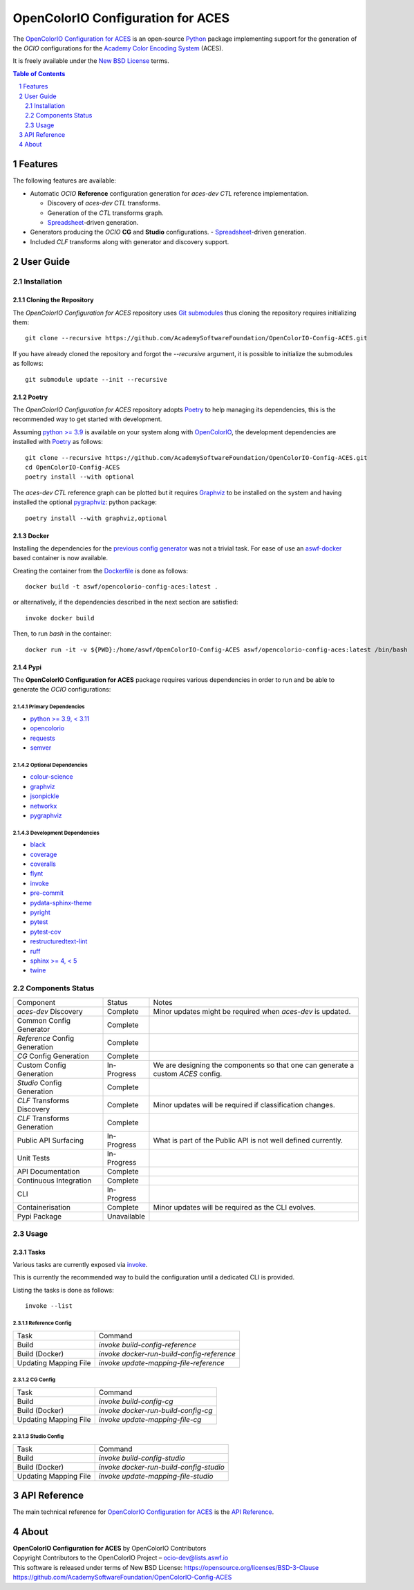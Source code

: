 ..
  SPDX-License-Identifier: CC-BY-4.0
  Copyright Contributors to the OpenColorIO Project.

OpenColorIO Configuration for ACES
==================================

.. start-badges

|actions| |artefacts|

.. |actions| image:: https://github.com/AcademySoftwareFoundation/OpenColorIO-Config-ACES/actions/workflows/continuous-integration-quality-unit-tests.yml/badge.svg
    :target: https://github.com/AcademySoftwareFoundation/OpenColorIO-Config-ACES/actions/workflows/continuous-integration-quality-unit-tests.yml
    :alt: Continuous Integration - Quality & Unit Tests

.. |artefacts| image:: https://github.com/AcademySoftwareFoundation/OpenColorIO-Config-ACES/actions/workflows/configuration-artifacts.yml/badge.svg
    :target: https://github.com/AcademySoftwareFoundation/OpenColorIO-Config-ACES/actions/workflows/configuration-artifacts.yml
    :alt: Configuration Artifacts

.. end-badges

The `OpenColorIO Configuration for ACES <https://github.com/AcademySoftwareFoundation/OpenColorIO-Config-ACES>`__
is an open-source `Python <https://www.python.org>`__ package implementing
support for the generation of the *OCIO* configurations for the
`Academy Color Encoding System <https://www.oscars.org/science-technology/sci-tech-projects/aces>`__
(ACES).

It is freely available under the
`New BSD License <https://opensource.org/licenses/BSD-3-Clause>`__ terms.

.. contents:: **Table of Contents**
    :backlinks: none
    :depth: 2

.. sectnum::

Features
--------

The following features are available:

-   Automatic *OCIO* **Reference** configuration generation for *aces-dev*
    *CTL* reference implementation.

    -   Discovery of *aces-dev* *CTL* transforms.
    -   Generation of the *CTL* transforms graph.
    -   `Spreadsheet <https://docs.google.com/spreadsheets/d/1SXPt-USy3HlV2G2qAvh9zit6ZCINDOlfKT07yXJdWLg>`__-driven generation.

-   Generators producing the *OCIO* **CG** and **Studio** configurations.
    -   `Spreadsheet <https://docs.google.com/spreadsheets/d/1nE95DEVtxtEkcIEaJk0WekyEH0Rcs8z_3fdwUtqP8V4>`__-driven generation.

-   Included *CLF* transforms along with generator and discovery support.

User Guide
----------

Installation
^^^^^^^^^^^^

Cloning the Repository
~~~~~~~~~~~~~~~~~~~~~~

The *OpenColorIO Configuration for ACES* repository uses `Git submodules <https://git-scm.com/book/en/v2/Git-Tools-Submodules>`__
thus cloning the repository requires initializing them::

    git clone --recursive https://github.com/AcademySoftwareFoundation/OpenColorIO-Config-ACES.git

If you have already cloned the repository and forgot the `--recursive`
argument, it is possible to initialize the submodules as follows::

    git submodule update --init --recursive

Poetry
~~~~~~

The *OpenColorIO Configuration for ACES* repository adopts `Poetry <https://poetry.eustace.io>`__
to help managing its dependencies, this is the recommended way to get started
with development.

Assuming `python >= 3.9 <https://www.python.org/download/releases>`__ is
available on your system along with `OpenColorIO <https://opencolorio.org>`__,
the development dependencies are installed with `Poetry <https://poetry.eustace.io>`__
as follows::

    git clone --recursive https://github.com/AcademySoftwareFoundation/OpenColorIO-Config-ACES.git
    cd OpenColorIO-Config-ACES
    poetry install --with optional

The *aces-dev* *CTL* reference graph can be plotted but it requires `Graphviz <https://graphviz.org>`__
to be installed on the system and having installed the optional `pygraphviz <https://pypi.org/project/pygraphviz>`__:
python package::

    poetry install --with graphviz,optional

Docker
~~~~~~

Installing the dependencies for the `previous config generator <https://github.com/imageworks/OpenColorIO-Configs>`__
was not a trivial task. For ease of use an `aswf-docker <https://github.com/AcademySoftwareFoundation/aswf-docker>`__
based container is now available.

Creating the container from the `Dockerfile <https://docs.docker.com/engine/reference/builder>`__
is done as follows::

    docker build -t aswf/opencolorio-config-aces:latest .

or alternatively, if the dependencies described in the next section are
satisfied::

    invoke docker build

Then, to run *bash* in the container::

    docker run -it -v ${PWD}:/home/aswf/OpenColorIO-Config-ACES aswf/opencolorio-config-aces:latest /bin/bash

Pypi
~~~~

The **OpenColorIO Configuration for ACES** package requires various
dependencies in order to run and be able to generate the *OCIO* configurations:

Primary Dependencies
********************

-   `python >= 3.9, < 3.11 <https://www.python.org/download/releases>`__
-   `opencolorio <https://pypi.org/project/opencolorio>`__
-   `requests <https://pypi.org/project/requests>`__
-   `semver <https://pypi.org/project/semver>`__

Optional Dependencies
*********************

-   `colour-science <https://pypi.org/project/colour-science>`__
-   `graphviz <https://www.graphviz.org>`__
-   `jsonpickle <https://jsonpickle.github.io>`__
-   `networkx <https://pypi.org/project/networkx>`__
-   `pygraphviz <https://pypi.org/project/pygraphviz>`__

Development Dependencies
************************

-   `black <https://pypi.org/project/black>`__
-   `coverage <https://pypi.org/project/coverage>`__
-   `coveralls <https://pypi.org/project/coveralls>`__
-   `flynt <https://pypi.org/project/flynt>`__
-   `invoke <https://pypi.org/project/invoke>`__
-   `pre-commit <https://pypi.org/project/pre-commit>`__
-   `pydata-sphinx-theme <https://pypi.org/project/pydata-sphinx-theme>`__
-   `pyright <https://pypi.org/project/pyright>`__
-   `pytest <https://pypi.org/project/pytest>`__
-   `pytest-cov <https://pypi.org/project/pytest-cov>`__
-   `restructuredtext-lint <https://pypi.org/project/restructuredtext-lint>`__
-   `ruff <https://pypi.org/project/ruff>`__
-   `sphinx >= 4, < 5 <https://pypi.org/project/sphinx>`__
-   `twine <https://pypi.org/project/twine>`__

Components Status
^^^^^^^^^^^^^^^^^

+-------------------------------+----------------+----------------------------------------------------------------------------------+
| Component                     | Status         | Notes                                                                            |
+-------------------------------+----------------+----------------------------------------------------------------------------------+
| *aces-dev* Discovery          | Complete       | Minor updates might be required when *aces-dev* is updated.                      |
+-------------------------------+----------------+----------------------------------------------------------------------------------+
| Common Config Generator       | Complete       |                                                                                  |
+-------------------------------+----------------+----------------------------------------------------------------------------------+
| *Reference* Config Generation | Complete       |                                                                                  |
+-------------------------------+----------------+----------------------------------------------------------------------------------+
| *CG* Config Generation        | Complete       |                                                                                  |
+-------------------------------+----------------+----------------------------------------------------------------------------------+
| Custom Config Generation      | In-Progress    | We are designing the components so that one can generate a custom *ACES* config. |
+-------------------------------+----------------+----------------------------------------------------------------------------------+
| *Studio* Config Generation    | Complete       |                                                                                  |
+-------------------------------+----------------+----------------------------------------------------------------------------------+
| *CLF* Transforms Discovery    | Complete       | Minor updates will be required if classification changes.                        |
+-------------------------------+----------------+----------------------------------------------------------------------------------+
| *CLF* Transforms Generation   | Complete       |                                                                                  |
+-------------------------------+----------------+----------------------------------------------------------------------------------+
| Public API Surfacing          | In-Progress    | What is part of the Public API is not well defined currently.                    |
+-------------------------------+----------------+----------------------------------------------------------------------------------+
| Unit Tests                    | In-Progress    |                                                                                  |
+-------------------------------+----------------+----------------------------------------------------------------------------------+
| API Documentation             | Complete       |                                                                                  |
+-------------------------------+----------------+----------------------------------------------------------------------------------+
| Continuous Integration        | Complete       |                                                                                  |
+-------------------------------+----------------+----------------------------------------------------------------------------------+
| CLI                           | In-Progress    |                                                                                  |
+-------------------------------+----------------+----------------------------------------------------------------------------------+
| Containerisation              | Complete       | Minor updates will be required as the CLI evolves.                               |
+-------------------------------+----------------+----------------------------------------------------------------------------------+
| Pypi Package                  | Unavailable    |                                                                                  |
+-------------------------------+----------------+----------------------------------------------------------------------------------+

Usage
^^^^^

Tasks
~~~~~

Various tasks are currently exposed via `invoke <https://pypi.org/project/invoke>`__.

This is currently the recommended way to build the configuration until a
dedicated CLI is provided.

Listing the tasks is done as follows::

    invoke --list

Reference Config
****************

+-----------------------+--------------------------------------------+
| Task                  | Command                                    |
+-----------------------+--------------------------------------------+
| Build                 | `invoke build-config-reference`            |
+-----------------------+--------------------------------------------+
| Build (Docker)        | `invoke docker-run-build-config-reference` |
+-----------------------+--------------------------------------------+
| Updating Mapping File | `invoke update-mapping-file-reference`     |
+-----------------------+--------------------------------------------+

CG Config
*********

+-----------------------+-------------------------------------+
| Task                  | Command                             |
+-----------------------+-------------------------------------+
| Build                 | `invoke build-config-cg`            |
+-----------------------+-------------------------------------+
| Build (Docker)        | `invoke docker-run-build-config-cg` |
+-----------------------+-------------------------------------+
| Updating Mapping File | `invoke update-mapping-file-cg`     |
+-----------------------+-------------------------------------+

Studio Config
****************

+-----------------------+-----------------------------------------+
| Task                  | Command                                 |
+-----------------------+-----------------------------------------+
| Build                 | `invoke build-config-studio`            |
+-----------------------+-----------------------------------------+
| Build (Docker)        | `invoke docker-run-build-config-studio` |
+-----------------------+-----------------------------------------+
| Updating Mapping File | `invoke update-mapping-file-studio`     |
+-----------------------+-----------------------------------------+

API Reference
-------------

The main technical reference for `OpenColorIO Configuration for ACES <https://github.com/AcademySoftwareFoundation/OpenColorIO-Config-ACES>`__
is the `API Reference <https://opencolorio-config-aces.readthedocs.io>`__.

About
-----

| **OpenColorIO Configuration for ACES** by OpenColorIO Contributors
| Copyright Contributors to the OpenColorIO Project – `ocio-dev@lists.aswf.io <ocio-dev@lists.aswf.io>`__
| This software is released under terms of New BSD License: https://opensource.org/licenses/BSD-3-Clause
| `https://github.com/AcademySoftwareFoundation/OpenColorIO-Config-ACES <https://github.com/AcademySoftwareFoundation/OpenColorIO-Config-ACES>`__
